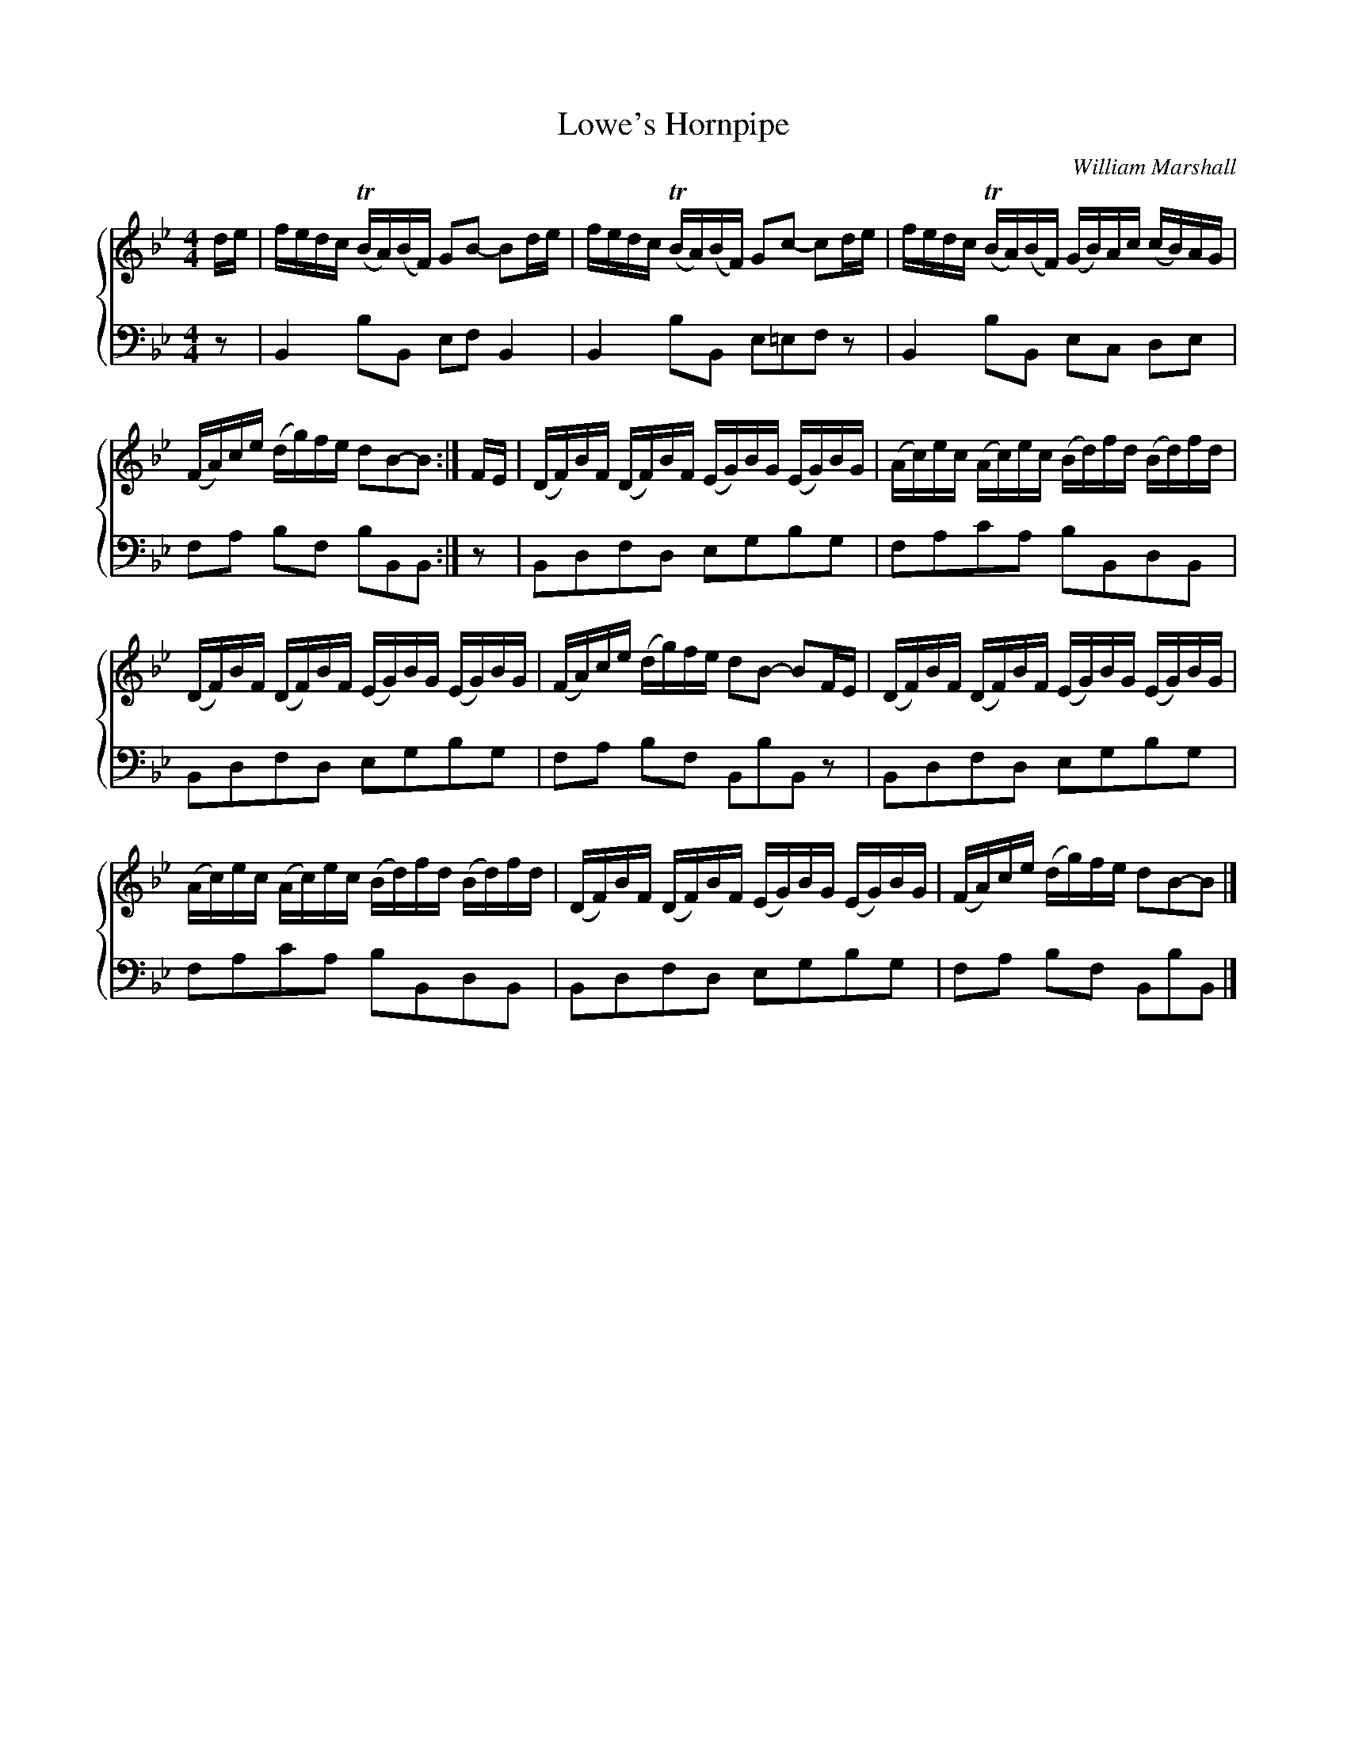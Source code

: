 X:1
T:Lowe's Hornpipe
C:William Marshall
%%score { 1 2 }
L:1/16
M:4/4
I:linebreak $
K:Bb
V:1 treble 
V:2 bass 
L:1/8
V:1
 de | fedc (TBA)(BF) G2B2- B2de | fedc (TBA)(BF) G2c2- c2de | fedc (TBA)(BF) (GB)Ac (cB)AG |$ %4
 (FA)ce (dg)fe d2B2-B2 :| FE | (DF)BF (DF)BF (EG)BG (EG)BG | (Ac)ec (Ac)ec (Bd)fd (Bd)fd |$ %8
 (DF)BF (DF)BF (EG)BG (EG)BG | (FA)ce (dg)fe d2B2- B2FE | (DF)BF (DF)BF (EG)BG (EG)BG |$ %11
 (Ac)ec (Ac)ec (Bd)fd (Bd)fd | (DF)BF (DF)BF (EG)BG (EG)BG | (FA)ce (dg)fe d2B2-B2 |] %14
V:2
 z | B,,2 B,B,, E,F, B,,2 | B,,2 B,B,, E,=E,F, z | B,,2 B,B,, E,C, D,E, |$ F,A, B,F, B,B,,B,, :| %5
 z | B,,D,F,D, E,G,B,G, | F,A,CA, B,B,,D,B,, |$ B,,D,F,D, E,G,B,G, | F,A, B,F, B,,B,B,, z | %10
 B,,D,F,D, E,G,B,G, |$ F,A,CA, B,B,,D,B,, | B,,D,F,D, E,G,B,G, | F,A, B,F, B,,B,B,, |] %14
